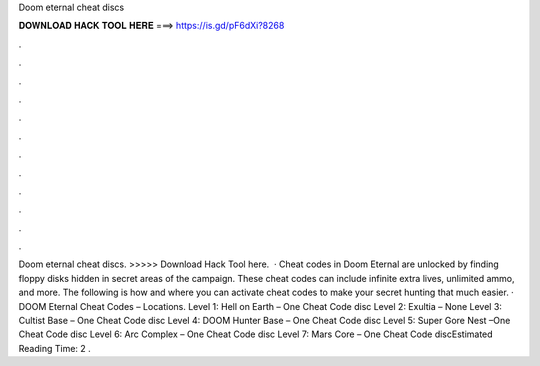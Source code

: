 Doom eternal cheat discs

𝐃𝐎𝐖𝐍𝐋𝐎𝐀𝐃 𝐇𝐀𝐂𝐊 𝐓𝐎𝐎𝐋 𝐇𝐄𝐑𝐄 ===> https://is.gd/pF6dXi?8268

.

.

.

.

.

.

.

.

.

.

.

.

Doom eternal cheat discs. >>>>> Download Hack Tool here.  · Cheat codes in Doom Eternal are unlocked by finding floppy disks hidden in secret areas of the campaign. These cheat codes can include infinite extra lives, unlimited ammo, and more. The following is how and where you can activate cheat codes to make your secret hunting that much easier. · DOOM Eternal Cheat Codes – Locations. Level 1: Hell on Earth – One Cheat Code disc Level 2: Exultia – None Level 3: Cultist Base – One Cheat Code disc Level 4: DOOM Hunter Base – One Cheat Code disc Level 5: Super Gore Nest –One Cheat Code disc Level 6: Arc Complex – One Cheat Code disc Level 7: Mars Core – One Cheat Code discEstimated Reading Time: 2 .